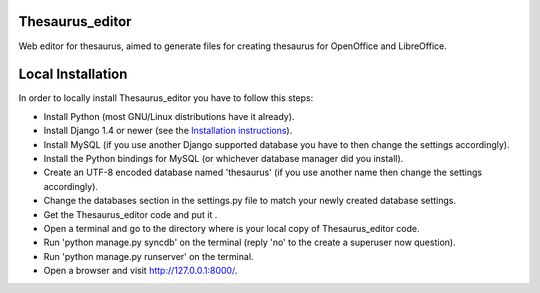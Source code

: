 Thesaurus_editor
-------------------
Web editor for thesaurus, aimed to generate files for creating thesaurus for OpenOffice and LibreOffice.

Local Installation
-------------------
In order to locally install Thesaurus_editor you have to follow this steps:

- Install Python (most GNU/Linux distributions have it already).
- Install Django 1.4 or newer (see the `Installation instructions
  <https://docs.djangoproject.com/en/dev/intro/install/>`_).
- Install MySQL (if you use another Django supported database you have to
  then change the settings accordingly).
- Install the Python bindings for MySQL (or whichever database manager did you
  install).
- Create an UTF-8 encoded database named 'thesaurus' (if you use another name
  then change the settings accordingly).
- Change the databases section in the settings.py file to match your newly
  created database settings.
- Get the Thesaurus_editor code and put it .
- Open a terminal and go to the directory where is your local copy of
  Thesaurus_editor code.
- Run 'python manage.py syncdb' on the terminal (reply 'no' to the create a
  superuser now question).
- Run 'python manage.py runserver' on the terminal.
- Open a browser and visit
  `http://127.0.0.1:8000/ <http://http://127.0.0.1:8000/>`_.
